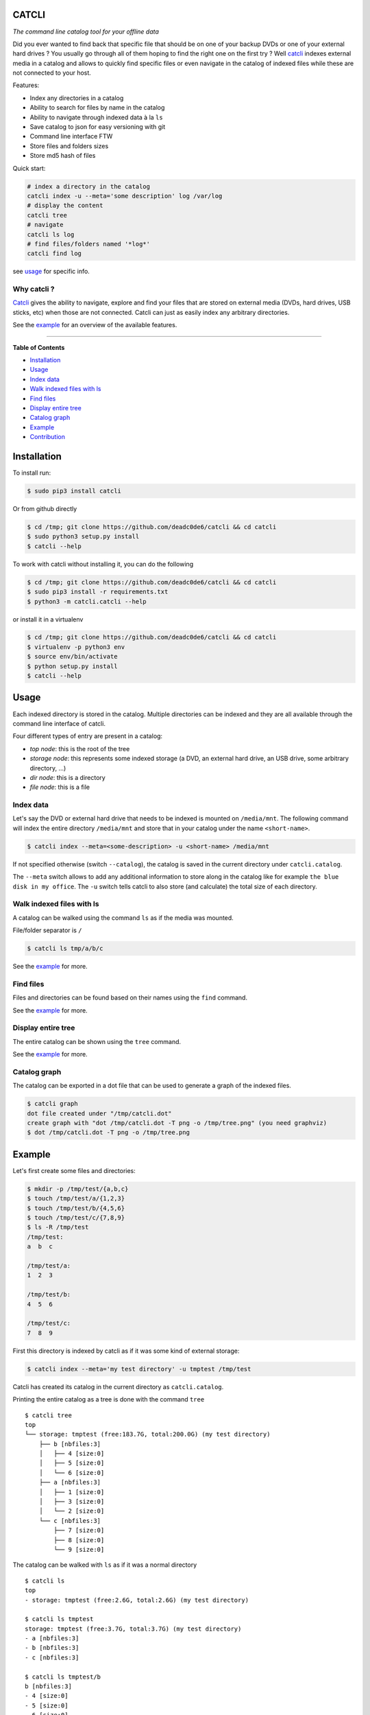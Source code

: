 CATCLI
======

|Build Status| |License: GPL v3| |Coverage Status| |PyPI version|
|Python|

*The command line catalog tool for your offline data*

Did you ever wanted to find back that specific file that should be on
one of your backup DVDs or one of your external hard drives ? You
usually go through all of them hoping to find the right one on the first
try ? Well `catcli <https://github.com/deadc0de6/catcli>`__ indexes
external media in a catalog and allows to quickly find specific files or
even navigate in the catalog of indexed files while these are not
connected to your host.

Features:

-  Index any directories in a catalog
-  Ability to search for files by name in the catalog
-  Ability to navigate through indexed data à la ``ls``
-  Save catalog to json for easy versioning with git
-  Command line interface FTW
-  Store files and folders sizes
-  Store md5 hash of files

Quick start:

.. code:: bash

    # index a directory in the catalog
    catcli index -u --meta='some description' log /var/log
    # display the content
    catcli tree
    # navigate
    catcli ls log
    # find files/folders named '*log*'
    catcli find log

see `usage <#usage>`__ for specific info.

Why catcli ?
------------

`Catcli <https://github.com/deadc0de6/catcli>`__ gives the ability to
navigate, explore and find your files that are stored on external media
(DVDs, hard drives, USB sticks, etc) when those are not connected.
Catcli can just as easily index any arbitrary directories.

See the `example <#example>`__ for an overview of the available
features.

--------------

**Table of Contents**

-  `Installation <#installation>`__
-  `Usage <#usage>`__

-  `Index data <#index-data>`__
-  `Walk indexed files with ls <#walk-indexed-files-with-ls>`__
-  `Find files <#find-files>`__
-  `Display entire tree <#display-entire-tree>`__
-  `Catalog graph <#catalog-graph>`__

-  `Example <#example>`__
-  `Contribution <#contribution>`__

Installation
============

To install run:

.. code:: bash

    $ sudo pip3 install catcli

Or from github directly

.. code:: bash

    $ cd /tmp; git clone https://github.com/deadc0de6/catcli && cd catcli
    $ sudo python3 setup.py install
    $ catcli --help

To work with catcli without installing it, you can do the following

.. code:: bash

    $ cd /tmp; git clone https://github.com/deadc0de6/catcli && cd catcli
    $ sudo pip3 install -r requirements.txt
    $ python3 -m catcli.catcli --help

or install it in a virtualenv

.. code:: bash

    $ cd /tmp; git clone https://github.com/deadc0de6/catcli && cd catcli
    $ virtualenv -p python3 env
    $ source env/bin/activate
    $ python setup.py install
    $ catcli --help

Usage
=====

Each indexed directory is stored in the catalog. Multiple directories
can be indexed and they are all available through the command line
interface of catcli.

Four different types of entry are present in a catalog:

-  *top node*: this is the root of the tree
-  *storage node*: this represents some indexed storage (a DVD, an
   external hard drive, an USB drive, some arbitrary directory, ...)
-  *dir node*: this is a directory
-  *file node*: this is a file

Index data
----------

Let's say the DVD or external hard drive that needs to be indexed is
mounted on ``/media/mnt``. The following command will index the entire
directory ``/media/mnt`` and store that in your catalog under the name
``<short-name>``.

.. code:: bash

    $ catcli index --meta=<some-description> -u <short-name> /media/mnt

If not specified otherwise (switch ``--catalog``), the catalog is saved
in the current directory under ``catcli.catalog``.

The ``--meta`` switch allows to add any additional information to store
along in the catalog like for example ``the blue disk in my office``.
The ``-u`` switch tells catcli to also store (and calculate) the total
size of each directory.

Walk indexed files with ls
--------------------------

A catalog can be walked using the command ``ls`` as if the media was
mounted.

File/folder separator is ``/``

.. code:: bash

    $ catcli ls tmp/a/b/c

See the `example <#example>`__ for more.

Find files
----------

Files and directories can be found based on their names using the
``find`` command.

See the `example <#example>`__ for more.

Display entire tree
-------------------

The entire catalog can be shown using the ``tree`` command.

See the `example <#example>`__ for more.

Catalog graph
-------------

The catalog can be exported in a dot file that can be used to generate a
graph of the indexed files.

.. code:: bash

    $ catcli graph
    dot file created under "/tmp/catcli.dot"
    create graph with "dot /tmp/catcli.dot -T png -o /tmp/tree.png" (you need graphviz)
    $ dot /tmp/catcli.dot -T png -o /tmp/tree.png

Example
=======

Let's first create some files and directories:

.. code:: bash

    $ mkdir -p /tmp/test/{a,b,c}
    $ touch /tmp/test/a/{1,2,3}
    $ touch /tmp/test/b/{4,5,6}
    $ touch /tmp/test/c/{7,8,9}
    $ ls -R /tmp/test
    /tmp/test:
    a  b  c

    /tmp/test/a:
    1  2  3

    /tmp/test/b:
    4  5  6

    /tmp/test/c:
    7  8  9

First this directory is indexed by catcli as if it was some kind of
external storage:

.. code:: bash

    $ catcli index --meta='my test directory' -u tmptest /tmp/test

Catcli has created its catalog in the current directory as
``catcli.catalog``.

Printing the entire catalog as a tree is done with the command ``tree``

::

    $ catcli tree
    top
    └── storage: tmptest (free:183.7G, total:200.0G) (my test directory)
        ├── b [nbfiles:3]
        │   ├── 4 [size:0]
        │   ├── 5 [size:0]
        │   └── 6 [size:0]
        ├── a [nbfiles:3]
        │   ├── 1 [size:0]
        │   ├── 3 [size:0]
        │   └── 2 [size:0]
        └── c [nbfiles:3]
            ├── 7 [size:0]
            ├── 8 [size:0]
            └── 9 [size:0]

The catalog can be walked with ``ls`` as if it was a normal directory

::

    $ catcli ls
    top
    - storage: tmptest (free:2.6G, total:2.6G) (my test directory)

    $ catcli ls tmptest
    storage: tmptest (free:3.7G, total:3.7G) (my test directory)
    - a [nbfiles:3]
    - b [nbfiles:3]
    - c [nbfiles:3]

    $ catcli ls tmptest/b
    b [nbfiles:3]
    - 4 [size:0]
    - 5 [size:0]
    - 6 [size:0]

And files can be found using the command ``find``

.. code:: bash

    $ catcli find 9
    test/c/9 [size:0]

When using the ``-s`` switch, a one-liner is generated that allows to
handle the found file(s)

.. code:: bash

    $ catcli find 9 -s
    test/c/9 [size:0]
    op=file; source=/media/mnt; $op ${source}/test/c/9

Contribution
============

If you are having trouble installing or using catcli, open an issue.

If you want to contribute, feel free to do a PR (please follow PEP8).

The ``tests.sh`` script can be run to check the code.

License
=======

This project is licensed under the terms of the GPLv3 license.

.. |Build Status| image:: https://travis-ci.org/deadc0de6/catcli.svg?branch=master
   :target: https://travis-ci.org/deadc0de6/catcli
.. |License: GPL v3| image:: https://img.shields.io/badge/License-GPL%20v3-blue.svg
   :target: http://www.gnu.org/licenses/gpl-3.0
.. |Coverage Status| image:: https://coveralls.io/repos/github/deadc0de6/catcli/badge.svg?branch=master
   :target: https://coveralls.io/github/deadc0de6/catcli?branch=master
.. |PyPI version| image:: https://badge.fury.io/py/catcli.svg
   :target: https://badge.fury.io/py/catcli
.. |Python| image:: https://img.shields.io/pypi/pyversions/catcli.svg
   :target: https://pypi.python.org/pypi/catcli


